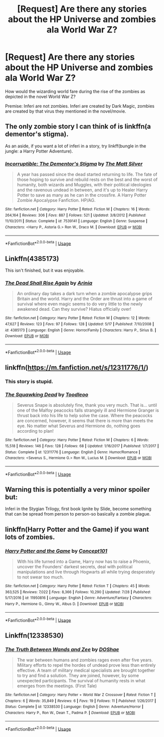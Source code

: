 #+TITLE: [Request] Are there any stories about the HP Universe and zombies ala World War Z?

* [Request] Are there any stories about the HP Universe and zombies ala World War Z?
:PROPERTIES:
:Author: Termsndconditions
:Score: 4
:DateUnix: 1535116106.0
:DateShort: 2018-Aug-24
:FlairText: Request
:END:
How would the wizarding world fare during the rise of the zombies as depicted in the novel World War Z?

Premise: Inferi are not zombies. Inferi are created by Dark Magic, zombies are created by that virus they mentioned in the novel/movie.


** The only zombie story I can think of is linkffn(a dementor's stigma).

As an aside, if you want a lot of inferi in a story, try linkff(bungle in the jungle: a Harry Potter Adventure).
:PROPERTIES:
:Author: XeshTrill
:Score: 8
:DateUnix: 1535122728.0
:DateShort: 2018-Aug-24
:END:

*** [[https://www.fanfiction.net/s/7539141/1/][*/Incorruptible: The Dementor's Stigma/*]] by [[https://www.fanfiction.net/u/1490083/The-Matt-Silver][/The Matt Silver/]]

#+begin_quote
  A year has passed since the dead started returning to life. The fate of those hoping to survive and rebuild rests on the best and the worst of humanity, both wizards and Muggles, with their political ideologies and the ravenous undead in between, and it's up to Healer Harry Potter to save as many as he can in the crossfire. A Harry Potter Zombie Apocalypse Fanfiction. HP/AG.
#+end_quote

^{/Site/:} ^{fanfiction.net} ^{*|*} ^{/Category/:} ^{Harry} ^{Potter} ^{*|*} ^{/Rated/:} ^{Fiction} ^{M} ^{*|*} ^{/Chapters/:} ^{16} ^{*|*} ^{/Words/:} ^{264,164} ^{*|*} ^{/Reviews/:} ^{306} ^{*|*} ^{/Favs/:} ^{887} ^{*|*} ^{/Follows/:} ^{521} ^{*|*} ^{/Updated/:} ^{3/8/2012} ^{*|*} ^{/Published/:} ^{11/10/2011} ^{*|*} ^{/Status/:} ^{Complete} ^{*|*} ^{/id/:} ^{7539141} ^{*|*} ^{/Language/:} ^{English} ^{*|*} ^{/Genre/:} ^{Suspense} ^{*|*} ^{/Characters/:} ^{<Harry} ^{P.,} ^{Astoria} ^{G.>} ^{Ron} ^{W.,} ^{Draco} ^{M.} ^{*|*} ^{/Download/:} ^{[[http://www.ff2ebook.com/old/ffn-bot/index.php?id=7539141&source=ff&filetype=epub][EPUB]]} ^{or} ^{[[http://www.ff2ebook.com/old/ffn-bot/index.php?id=7539141&source=ff&filetype=mobi][MOBI]]}

--------------

*FanfictionBot*^{2.0.0-beta} | [[https://github.com/tusing/reddit-ffn-bot/wiki/Usage][Usage]]
:PROPERTIES:
:Author: FanfictionBot
:Score: 2
:DateUnix: 1535122800.0
:DateShort: 2018-Aug-24
:END:


** Linkffn(4385173)

This isn't finished, but it was enjoyable.
:PROPERTIES:
:Author: afrose9797
:Score: 5
:DateUnix: 1535119133.0
:DateShort: 2018-Aug-24
:END:

*** [[https://www.fanfiction.net/s/4385173/1/][*/The Dead Shall Rise Again/*]] by [[https://www.fanfiction.net/u/1010071/Arinia][/Arinia/]]

#+begin_quote
  An ordinary day takes a dark turn when a zombie apocalypse grips Britain and the world. Harry and the Order are thrust into a game of survival where even magic seems to do very little to the newly awakened dead. Can they survive? Hiatus officially over!
#+end_quote

^{/Site/:} ^{fanfiction.net} ^{*|*} ^{/Category/:} ^{Harry} ^{Potter} ^{*|*} ^{/Rated/:} ^{Fiction} ^{M} ^{*|*} ^{/Chapters/:} ^{12} ^{*|*} ^{/Words/:} ^{47,627} ^{*|*} ^{/Reviews/:} ^{123} ^{*|*} ^{/Favs/:} ^{97} ^{*|*} ^{/Follows/:} ^{128} ^{*|*} ^{/Updated/:} ^{5/17} ^{*|*} ^{/Published/:} ^{7/10/2008} ^{*|*} ^{/id/:} ^{4385173} ^{*|*} ^{/Language/:} ^{English} ^{*|*} ^{/Genre/:} ^{Horror/Family} ^{*|*} ^{/Characters/:} ^{Harry} ^{P.,} ^{Sirius} ^{B.} ^{*|*} ^{/Download/:} ^{[[http://www.ff2ebook.com/old/ffn-bot/index.php?id=4385173&source=ff&filetype=epub][EPUB]]} ^{or} ^{[[http://www.ff2ebook.com/old/ffn-bot/index.php?id=4385173&source=ff&filetype=mobi][MOBI]]}

--------------

*FanfictionBot*^{2.0.0-beta} | [[https://github.com/tusing/reddit-ffn-bot/wiki/Usage][Usage]]
:PROPERTIES:
:Author: FanfictionBot
:Score: 2
:DateUnix: 1535119204.0
:DateShort: 2018-Aug-24
:END:


** linkffn([[https://m.fanfiction.net/s/12311776/1/]])
:PROPERTIES:
:Author: Termsndconditions
:Score: 2
:DateUnix: 1535119397.0
:DateShort: 2018-Aug-24
:END:

*** This story is stupid.
:PROPERTIES:
:Author: Termsndconditions
:Score: 7
:DateUnix: 1535121558.0
:DateShort: 2018-Aug-24
:END:


*** [[https://www.fanfiction.net/s/12311776/1/][*/The Squawking Dead/*]] by [[https://www.fanfiction.net/u/5192343/Toodleoo][/Toodleoo/]]

#+begin_quote
  Severus Snape is absolutely fine, thank you very much. That is... until one of the Malfoy peacocks falls strangely ill and Hermione Granger is thrust back into his life to help solve the case. Where the peacocks are concerned, however, it seems that there is more than meets the eye. No matter what Severus and Hermione do, nothing goes according to plan!
#+end_quote

^{/Site/:} ^{fanfiction.net} ^{*|*} ^{/Category/:} ^{Harry} ^{Potter} ^{*|*} ^{/Rated/:} ^{Fiction} ^{M} ^{*|*} ^{/Chapters/:} ^{6} ^{*|*} ^{/Words/:} ^{15,518} ^{*|*} ^{/Reviews/:} ^{146} ^{*|*} ^{/Favs/:} ^{128} ^{*|*} ^{/Follows/:} ^{68} ^{*|*} ^{/Updated/:} ^{1/16/2017} ^{*|*} ^{/Published/:} ^{1/7/2017} ^{*|*} ^{/Status/:} ^{Complete} ^{*|*} ^{/id/:} ^{12311776} ^{*|*} ^{/Language/:} ^{English} ^{*|*} ^{/Genre/:} ^{Humor/Romance} ^{*|*} ^{/Characters/:} ^{<Severus} ^{S.,} ^{Hermione} ^{G.>} ^{Ron} ^{W.,} ^{Lucius} ^{M.} ^{*|*} ^{/Download/:} ^{[[http://www.ff2ebook.com/old/ffn-bot/index.php?id=12311776&source=ff&filetype=epub][EPUB]]} ^{or} ^{[[http://www.ff2ebook.com/old/ffn-bot/index.php?id=12311776&source=ff&filetype=mobi][MOBI]]}

--------------

*FanfictionBot*^{2.0.0-beta} | [[https://github.com/tusing/reddit-ffn-bot/wiki/Usage][Usage]]
:PROPERTIES:
:Author: FanfictionBot
:Score: 2
:DateUnix: 1535119411.0
:DateShort: 2018-Aug-24
:END:


** Warning this is potentially a very minor spoiler but:

Inferi in the Stygian Trilogy, first book Ignite by Slide, become something that can be spread from person to person-so basically a zombie plague.
:PROPERTIES:
:Author: elizabnthe
:Score: 1
:DateUnix: 1535129790.0
:DateShort: 2018-Aug-24
:END:


** linkffn(Harry Potter and the Game) if you want lots of zombies.
:PROPERTIES:
:Score: 1
:DateUnix: 1535135063.0
:DateShort: 2018-Aug-24
:END:

*** [[https://www.fanfiction.net/s/11950816/1/][*/Harry Potter and the Game/*]] by [[https://www.fanfiction.net/u/7268383/Concept101][/Concept101/]]

#+begin_quote
  With his life turned into a Game, Harry now has to raise a Phoenix, uncover the Founders' darkest secrets, deal with political manipulations and live through Hogwarts all while trying desperately to not swear too much.
#+end_quote

^{/Site/:} ^{fanfiction.net} ^{*|*} ^{/Category/:} ^{Harry} ^{Potter} ^{*|*} ^{/Rated/:} ^{Fiction} ^{T} ^{*|*} ^{/Chapters/:} ^{45} ^{*|*} ^{/Words/:} ^{363,525} ^{*|*} ^{/Reviews/:} ^{7,022} ^{*|*} ^{/Favs/:} ^{8,366} ^{*|*} ^{/Follows/:} ^{10,290} ^{*|*} ^{/Updated/:} ^{7/28} ^{*|*} ^{/Published/:} ^{5/17/2016} ^{*|*} ^{/id/:} ^{11950816} ^{*|*} ^{/Language/:} ^{English} ^{*|*} ^{/Genre/:} ^{Adventure/Fantasy} ^{*|*} ^{/Characters/:} ^{Harry} ^{P.,} ^{Hermione} ^{G.,} ^{Ginny} ^{W.,} ^{Albus} ^{D.} ^{*|*} ^{/Download/:} ^{[[http://www.ff2ebook.com/old/ffn-bot/index.php?id=11950816&source=ff&filetype=epub][EPUB]]} ^{or} ^{[[http://www.ff2ebook.com/old/ffn-bot/index.php?id=11950816&source=ff&filetype=mobi][MOBI]]}

--------------

*FanfictionBot*^{2.0.0-beta} | [[https://github.com/tusing/reddit-ffn-bot/wiki/Usage][Usage]]
:PROPERTIES:
:Author: FanfictionBot
:Score: 1
:DateUnix: 1535135072.0
:DateShort: 2018-Aug-24
:END:


** Linkffn(12338530)
:PROPERTIES:
:Author: thezachalope
:Score: 1
:DateUnix: 1535165224.0
:DateShort: 2018-Aug-25
:END:

*** [[https://www.fanfiction.net/s/12338530/1/][*/The Truth Between Wands and Zee/*]] by [[https://www.fanfiction.net/u/6908263/DOShae][/DOShae/]]

#+begin_quote
  The war between humans and zombies rages even after five years. Military efforts to repel the hordes of undead prove less than entirely effective. A team of military medical specialists are brought together to try and find a solution. They are joined, however, by some unexpected participants. The survival of humanity rests in what emerges from the meetings. (First Tale)
#+end_quote

^{/Site/:} ^{fanfiction.net} ^{*|*} ^{/Category/:} ^{Harry} ^{Potter} ^{+} ^{World} ^{War} ^{Z} ^{Crossover} ^{*|*} ^{/Rated/:} ^{Fiction} ^{T} ^{*|*} ^{/Chapters/:} ^{6} ^{*|*} ^{/Words/:} ^{35,849} ^{*|*} ^{/Reviews/:} ^{6} ^{*|*} ^{/Favs/:} ^{19} ^{*|*} ^{/Follows/:} ^{11} ^{*|*} ^{/Published/:} ^{1/26/2017} ^{*|*} ^{/Status/:} ^{Complete} ^{*|*} ^{/id/:} ^{12338530} ^{*|*} ^{/Language/:} ^{English} ^{*|*} ^{/Genre/:} ^{Adventure/Horror} ^{*|*} ^{/Characters/:} ^{Harry} ^{P.,} ^{Ron} ^{W.,} ^{Dean} ^{T.,} ^{Padma} ^{P.} ^{*|*} ^{/Download/:} ^{[[http://www.ff2ebook.com/old/ffn-bot/index.php?id=12338530&source=ff&filetype=epub][EPUB]]} ^{or} ^{[[http://www.ff2ebook.com/old/ffn-bot/index.php?id=12338530&source=ff&filetype=mobi][MOBI]]}

--------------

*FanfictionBot*^{2.0.0-beta} | [[https://github.com/tusing/reddit-ffn-bot/wiki/Usage][Usage]]
:PROPERTIES:
:Author: FanfictionBot
:Score: 1
:DateUnix: 1535165239.0
:DateShort: 2018-Aug-25
:END:
